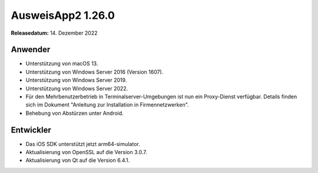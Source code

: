 AusweisApp2 1.26.0
^^^^^^^^^^^^^^^^^^

**Releasedatum:** 14. Dezember 2022


Anwender
""""""""
- Unterstützung von macOS 13.

- Unterstützung von Windows Server 2016 (Version 1607).

- Unterstützung von Windows Server 2019.

- Unterstützung von Windows Server 2022.

- Für den Mehrbenutzerbetrieb in Terminalserver-Umgebungen ist nun ein
  Proxy-Dienst verfügbar. Details finden sich im Dokument "Anleitung
  zur Installation in Firmennetzwerken".

- Behebung von Abstürzen unter Android.


Entwickler
""""""""""
- Das iOS SDK unterstützt jetzt arm64-simulator.

- Aktualisierung von OpenSSL auf die Version 3.0.7.

- Aktualisierung von Qt auf die Version 6.4.1.
